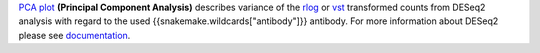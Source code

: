 `PCA plot <https://bioconductor.org/packages/release/bioc/manuals/DESeq2/man/DESeq2.pdf#Rfn.plotPCA>`_
**(Principal Component Analysis)** describes variance of the
`rlog <https://bioconductor.org/packages/release/bioc/manuals/DESeq2/man/DESeq2.pdf#Rfn.rlog>`_ or
`vst <https://bioconductor.org/packages/release/bioc/manuals/DESeq2/man/DESeq2.pdf#Rfn.vst>`_ transformed counts from
DESeq2 analysis with regard to the used {{snakemake.wildcards["antibody"]}} antibody. For more information about DESeq2 please see
`documentation <https://bioconductor.org/packages/release/bioc/vignettes/DESeq2/inst/doc/DESeq2.html>`_.
